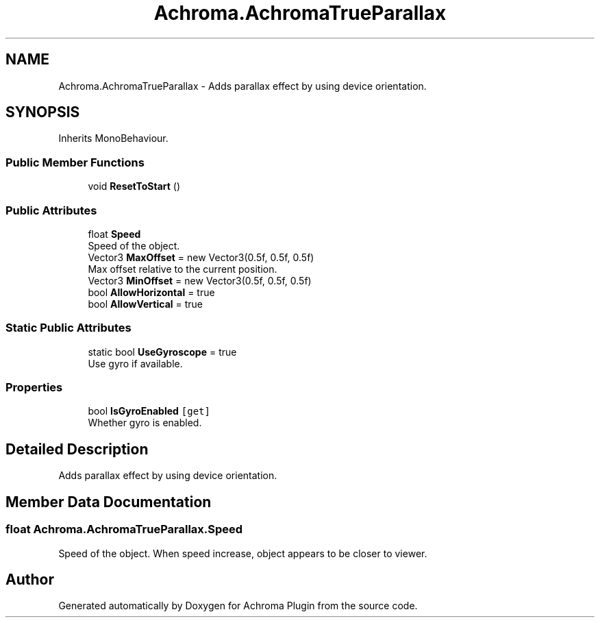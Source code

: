 .TH "Achroma.AchromaTrueParallax" 3 "Achroma Plugin" \" -*- nroff -*-
.ad l
.nh
.SH NAME
Achroma.AchromaTrueParallax \- Adds parallax effect by using device orientation\&.  

.SH SYNOPSIS
.br
.PP
.PP
Inherits MonoBehaviour\&.
.SS "Public Member Functions"

.in +1c
.ti -1c
.RI "void \fBResetToStart\fP ()"
.br
.in -1c
.SS "Public Attributes"

.in +1c
.ti -1c
.RI "float \fBSpeed\fP"
.br
.RI "Speed of the object\&. "
.ti -1c
.RI "Vector3 \fBMaxOffset\fP = new Vector3(0\&.5f, 0\&.5f, 0\&.5f)"
.br
.RI "Max offset relative to the current position\&. "
.ti -1c
.RI "Vector3 \fBMinOffset\fP = new Vector3(0\&.5f, 0\&.5f, 0\&.5f)"
.br
.ti -1c
.RI "bool \fBAllowHorizontal\fP = true"
.br
.ti -1c
.RI "bool \fBAllowVertical\fP = true"
.br
.in -1c
.SS "Static Public Attributes"

.in +1c
.ti -1c
.RI "static bool \fBUseGyroscope\fP = true"
.br
.RI "Use gyro if available\&. "
.in -1c
.SS "Properties"

.in +1c
.ti -1c
.RI "bool \fBIsGyroEnabled\fP\fC [get]\fP"
.br
.RI "Whether gyro is enabled\&. "
.in -1c
.SH "Detailed Description"
.PP 
Adds parallax effect by using device orientation\&. 
.SH "Member Data Documentation"
.PP 
.SS "float Achroma\&.AchromaTrueParallax\&.Speed"

.PP
Speed of the object\&. When speed increase, object appears to be closer to viewer\&.

.SH "Author"
.PP 
Generated automatically by Doxygen for Achroma Plugin from the source code\&.
